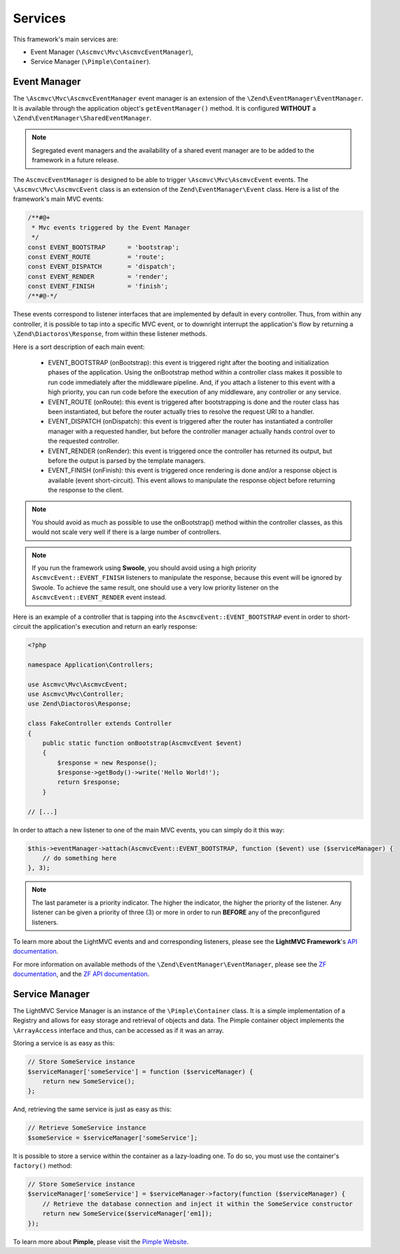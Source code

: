 .. _ServicesAnchor:

.. index:: Services

.. _services:

Services
========

This framework's main services are:

* Event Manager (``\Ascmvc\Mvc\AscmvcEventManager``),
* Service Manager (``\Pimple\Container``).

.. index:: Event Manager

.. _event manager:

Event Manager
-------------

The ``\Ascmvc\Mvc\AscmvcEventManager`` event manager is an extension of the ``\Zend\EventManager\EventManager``.
It is available through the application object's ``getEventManager()`` method. It is configured **WITHOUT** a
``\Zend\EventManager\SharedEventManager``.

.. note:: Segregated event managers and the availability of a shared event manager are to be added to the framework in a future release.

The ``AscmvcEventManager`` is designed to be able to trigger ``\Ascmvc\Mvc\AscmvcEvent`` events. The ``\Ascmvc\Mvc\AscmvcEvent``
class is an extension of the ``Zend\EventManager\Event`` class. Here is a list of the framework's main MVC events:

.. code-block:: php

    /**#@+
     * Mvc events triggered by the Event Manager
     */
    const EVENT_BOOTSTRAP      = 'bootstrap';
    const EVENT_ROUTE          = 'route';
    const EVENT_DISPATCH       = 'dispatch';
    const EVENT_RENDER         = 'render';
    const EVENT_FINISH         = 'finish';
    /**#@-*/

These events correspond to listener interfaces that are implemented by default in every controller. Thus,
from within any controller, it is possible to tap into a specific MVC event, or to downright interrupt
the application's flow by returning a ``\Zend\Diactoros\Response``, from within these listener methods.

Here is a sort description of each main event:

    * EVENT_BOOTSTRAP (onBootstrap): this event is triggered right after the booting and initialization phases of the application. Using the onBootstrap method within a controller class makes it possible to run code immediately after the middleware pipeline. And, if you attach a listener to this event with a high priority, you can run code before the execution of any middleware, any controller or any service.
    * EVENT_ROUTE (onRoute): this event is triggered after bootstrapping is done and the router class has been instantiated, but before the router actually tries to resolve the request URI to a handler.
    * EVENT_DISPATCH (onDispatch): this event is triggered after the router has instantiated a controller manager with a requested handler, but before the controller manager actually hands control over to the requested controller.
    * EVENT_RENDER (onRender): this event is triggered once the controller has returned its output, but before the output is parsed by the template managers.
    * EVENT_FINISH (onFinish): this event is triggered once rendering is done and/or a response object is available (event short-circuit). This event allows to manipulate the response object before returning the response to the client.

.. note:: You should avoid as much as possible to use the onBootstrap() method within the controller classes, as this would not scale very well if there is a large number of controllers.

.. note:: If you run the framework using **Swoole**, you should avoid using a high priority ``AscmvcEvent::EVENT_FINISH`` listeners to manipulate the response, because this event will be ignored by Swoole. To achieve the same result, one should use a very low priority listener on the ``AscmvcEvent::EVENT_RENDER`` event instead.

Here is an example of a controller that is tapping into the ``AscmvcEvent::EVENT_BOOTSTRAP`` event in order to short-circuit the
application's execution and return an early response:

.. code-block:: php

    <?php

    namespace Application\Controllers;

    use Ascmvc\Mvc\AscmvcEvent;
    use Ascmvc\Mvc\Controller;
    use Zend\Diactoros\Response;

    class FakeController extends Controller
    {
        public static function onBootstrap(AscmvcEvent $event)
        {
            $response = new Response();
            $response->getBody()->write('Hello World!');
            return $response;
        }

    // [...]

In order to attach a new listener to one of the main MVC events, you can simply do it this way:

.. code-block:: php

    $this->eventManager->attach(AscmvcEvent::EVENT_BOOTSTRAP, function ($event) use ($serviceManager) {
        // do something here
    }, 3);

.. note:: The last parameter is a priority indicator. The higher the indicator, the higher the priority of the listener. Any listener can be given a priority of three (3) or more in order to run **BEFORE** any of the preconfigured listeners.

To learn more about the LightMVC events and and corresponding listeners, please see the **LightMVC Framework**'s
`API documentation <http://apidocs.lightmvcframework.net/namespaces/Ascmvc.html>`_.

For more information on available methods of the ``\Zend\EventManager\EventManager``, please see
the `ZF documentation <https://framework.zend.com/manual/2.4/en/modules/zend.event-manager.event-manager.html>`_,
and the `ZF API documentation <https://framework.zend.com/apidoc/2.4/index.html>`_.

.. index:: Service Manager

.. _service manager:

Service Manager
---------------

The LightMVC Service Manager is an instance of the ``\Pimple\Container`` class. It is a simple implementation
of a Registry and allows for easy storage and retrieval of objects and data. The Pimple container object
implements the ``\ArrayAccess`` interface and thus, can be accessed as if it was an array.

Storing a service is as easy as this:

.. code-block:: php

    // Store SomeService instance
    $serviceManager['someService'] = function ($serviceManager) {
        return new SomeService();
    };

And, retrieving the same service is just as easy as this:

.. code-block:: php

    // Retrieve SomeService instance
    $someService = $serviceManager['someService'];

It is possible to store a service within the container as a lazy-loading one. To do so, you must use the
container's ``factory()`` method:

.. code-block:: php

    // Store SomeService instance
    $serviceManager['someService'] = $serviceManager->factory(function ($serviceManager) {
        // Retrieve the database connection and inject it within the SomeService constructor
        return new SomeService($serviceManager['em1]);
    });

To learn more about **Pimple**, please visit the `Pimple Website <https://pimple.symfony.com/>`_.
